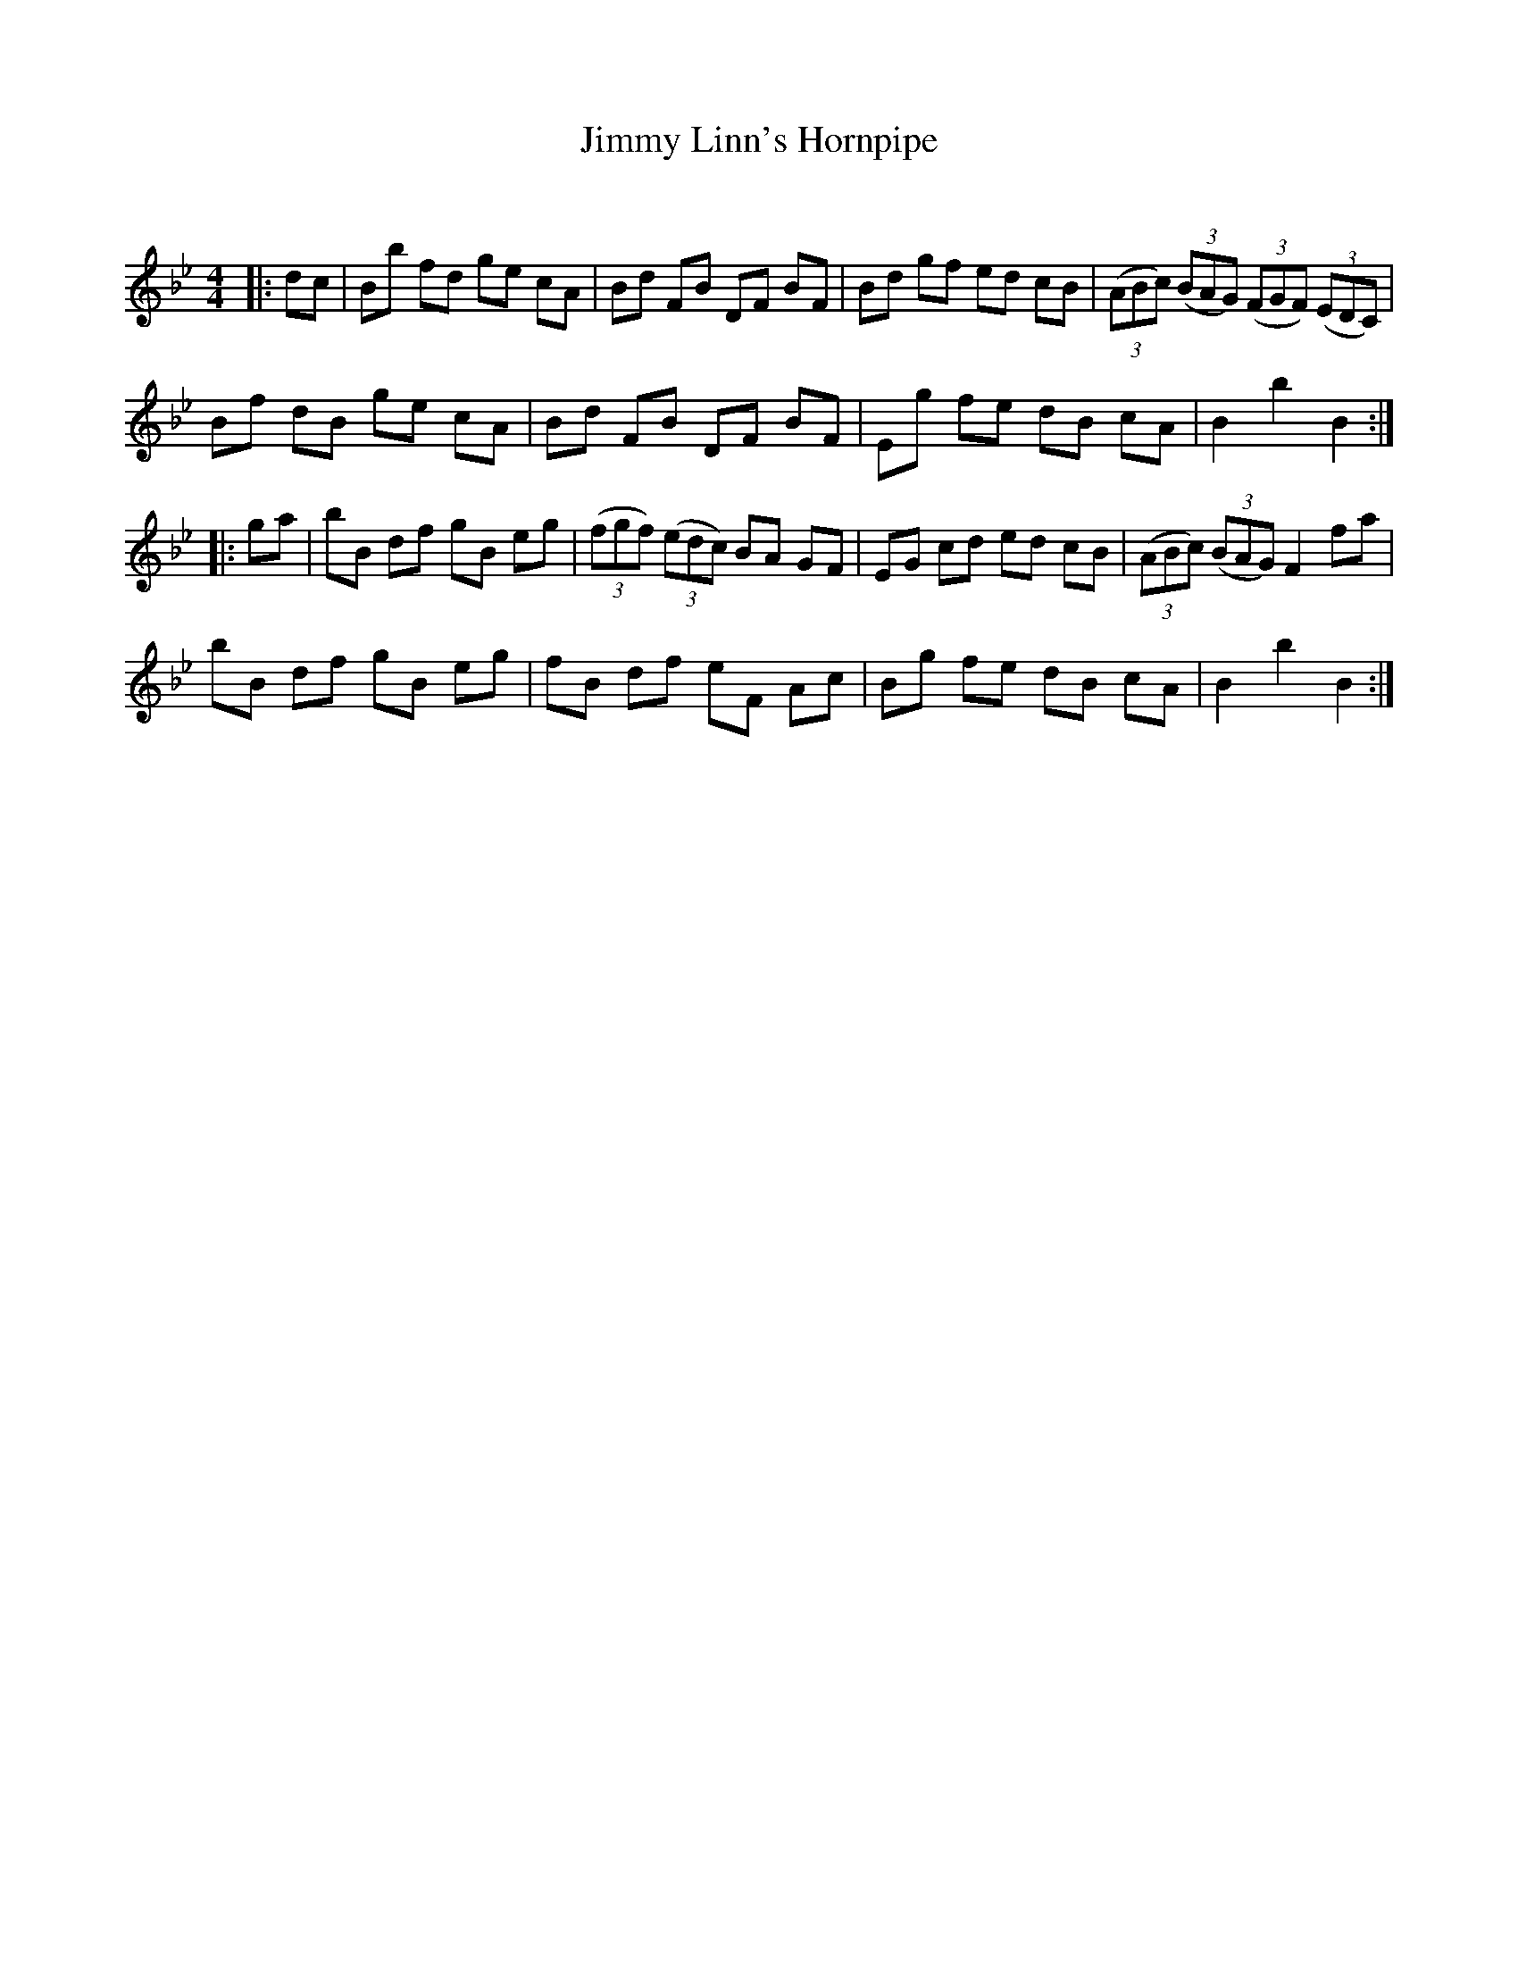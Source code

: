 X:1
T: Jimmy Linn's Hornpipe
C:
R:Reel
Q: 232
K:Bb
M:4/4
L:1/8
|:dc|Bb fd ge cA|Bd FB DF BF|Bd gf ed cB|((3ABc) ((3BAG) ((3FGF) ((3EDC) |
Bf dB ge cA|Bd FB DF BF|Eg fe dB cA|B2 b2 B2:|
|:ga|bB df gB eg|((3fgf) ((3edc) BA GF|EG cd ed cB|((3ABc) ((3BAG) F2 fa|
bB df gB eg|fB df eF Ac|Bg fe dB cA|B2 b2 B2:|
